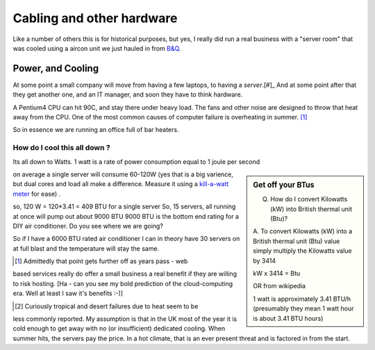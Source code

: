 
==========================
Cabling and other hardware
==========================


Like a number of others this is for historical purposes, but yes, I really
did run a real business with a "server room" that was cooled using a aircon unit
we just hauled in from `B&Q <http://www.diy.com>`_.



Power, and Cooling
==================

At some point a small company will move from having a few laptops, to
having a *server*.[#]_  And at some point after that they get another
one, and an IT manager, and soon they have to think hardware.

A Pentium4 CPU can hit 90C, and stay there under heavy load.  The fans
and other noise are designed to throw that heat away from the CPU.
One of the most common causes of computer failure is overheating in
summer. [#]_

So in essence we are running an office full of bar heaters.

How do I cool this all down ?
-----------------------------

Its all down to Watts.  1 watt is a rate of power consumption equal to 1 joule
per second

.. sidebar:: Get off your BTus

    Q.  How do I convert Kilowatts (kW) into British thermal unit (Btu)?

    A.  To convert Kilowatts (kW) into a British thermal unit (Btu) value simply
    multiply the Kilowatts value by 3414

    kW x 3414 = Btu

    OR from wikipedia

    1 watt is approximately 3.41 BTU/h
    (presumably they mean 1 watt hour is about 3.41 BTU hours)



on average a single server will consume 60-120W (yes that is a big varience, but
dual cores and load all make a difference.  Measure it using a `kill-a-watt
meter <http://michaelbluejay.com/electricity/measure.html>`_ for ease) .

so, 120 W = 120*3.41 = 409 BTU for a single server So, 15 servers, all running
at once will pump out about 9000 BTU 9000 BTU is the bottom end rating for a DIY
air conditioner.  Do you see where we are going?

So if I have a 6000 BTU rated air conditioner I can in theory have 30 servers on
at full blast and the temperature will stay the same.



.. [#] Admittedly that point gets further off as years pass - web
based services really do offer a small business a real benefit if they
are willing to risk hosting. [Ha - can you see my bold prediction of the
cloud-computing era.  Well at least I saw it's benefits :-)]


.. [#] Curiously tropical and desert failures due to heat seem to be
less commonly reported.  My assumption is that in the UK most of the
year it is cold enough to get away with no (or insufficient) dedicated
cooling.  When summer hits, the servers pay the price.  In a hot
climate, that is an ever present threat and is factored in from the
start.
